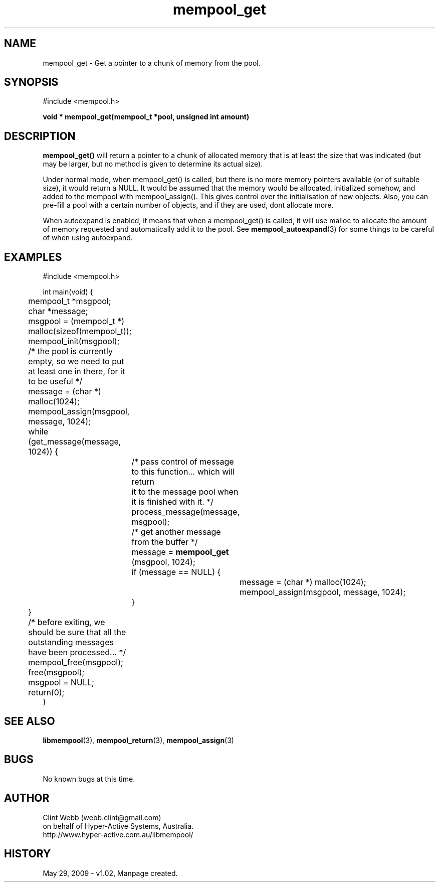 .\" man page for libmempool
.\" Contact dev@hyper-active.com.au to correct errors or omissions. 
.TH mempool_get 3 "29 May 2009" "1.02" "Library for handling a pool of various sized memory pointers."
.SH NAME
mempool_get \- Get a pointer to a chunk of memory from the pool.
.SH SYNOPSIS
#include <mempool.h>
.sp
.B void * mempool_get(mempool_t *pool, unsigned int amount)
.br
.SH DESCRIPTION
.B mempool_get()
will return a pointer to a chunk of allocated memory that is at least the size that was indicated (but may be larger, but no method is given to determine its actual size).
.sp
Under normal mode, when mempool_get() is called, but there is no more memory pointers available (or of suitable size), it would return a NULL.   It would be assumed that the memory would be allocated, initialized somehow, and added to the mempool with mempool_assign().   This gives control over the initialisation of new objects.  Also, you can pre-fill a pool with a certain number of objects, and if they are used, dont allocate more.
.sp
When autoexpand is enabled, it means that when a mempool_get() is called, it will use malloc to allocate the amount of memory requested and automatically add it to the pool.  See 
.BR mempool_autoexpand (3)
for some things to be careful of when using autoexpand.
.SH EXAMPLES
#include <mempool.h>
.sp
int main(void) {
.br
	mempool_t *msgpool;
.br
	char *message;
.sp
	msgpool = (mempool_t *) malloc(sizeof(mempool_t));
.br
	mempool_init(msgpool);
.sp
	/* the pool is currently empty, so we need to put at least one in there, for it to be useful */
.br
	message = (char *) malloc(1024);
.br
	mempool_assign(msgpool, message, 1024);
.sp
	while (get_message(message, 1024)) {
.sp
		/* pass control of message to this function... which will return 
.br
		   it to the message pool when it is finished with it. */
.br
		process_message(message, msgpool);
.sp		
		/* get another message from the buffer */
.br
		message = 
.B mempool_get
(msgpool, 1024);
.br
		if (message == NULL) {
.br
			message = (char *) malloc(1024);
.br
			mempool_assign(msgpool, message, 1024);
.br
		}
.br
	}
.sp	
	/* before exiting, we should be sure that all the outstanding messages have been processed... */
.sp
	mempool_free(msgpool);
.br
	free(msgpool);
.br
	msgpool = NULL;
.br
	return(0);
.br
}
.SH SEE ALSO
.BR libmempool (3),
.BR mempool_return (3),
.BR mempool_assign (3)
.SH BUGS
No known bugs at this time. 
.SH AUTHOR
.nf
Clint Webb (webb.clint@gmail.com)
on behalf of Hyper-Active Systems, Australia.
.br
http://www.hyper-active.com.au/libmempool/
.fi
.SH HISTORY
May 29, 2009 \- v1.02, Manpage created.
